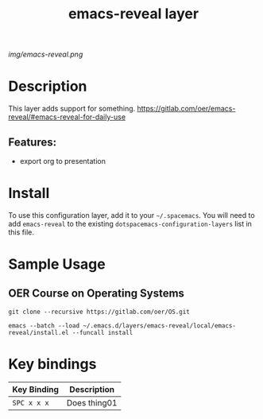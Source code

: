 #+TITLE: emacs-reveal layer
# Document tags are separated with "|" char
# The example below contains 2 tags: "layer" and "web service"
# Avaliable tags are listed in <spacemacs_root>/.ci/spacedoc-cfg.edn
# under ":spacetools.spacedoc.config/valid-tags" section.
#+TAGS: layer|web service

# The maximum height of the logo should be 200 pixels.
[[img/emacs-reveal.png]]

# TOC links should be GitHub style anchors.
* Table of Contents                                        :TOC_4_gh:noexport:
- [[#description][Description]]
  - [[#features][Features:]]
- [[#install][Install]]
- [[#sample-usage][Sample Usage]]
  - [[#oer-course-on-operating-systems][OER Course on Operating Systems]]
- [[#key-bindings][Key bindings]]

* Description
This layer adds support for something.
https://gitlab.com/oer/emacs-reveal/#emacs-reveal-for-daily-use
** Features:
  - export org to presentation

* Install
To use this configuration layer, add it to your =~/.spacemacs=. You will need to
add =emacs-reveal= to the existing =dotspacemacs-configuration-layers= list in this
file.
* Sample Usage
** OER Course on Operating Systems
  #+name: Oer Co
  #+begin_src shell
  git clone --recursive https://gitlab.com/oer/OS.git
  #+end_src

  #+begin_src shell
   emacs --batch --load ~/.emacs.d/layers/emacs-reveal/local/emacs-reveal/install.el --funcall install
  #+end_src
* Key bindings

| Key Binding | Description    |
|-------------+----------------|
| ~SPC x x x~ | Does thing01   |

# Use GitHub URLs if you wish to link a Spacemacs documentation file or its heading.
# Examples:
# [[https://github.com/syl20bnr/spacemacs/blob/master/doc/VIMUSERS.org#sessions]]
# [[https://github.com/syl20bnr/spacemacs/blob/master/layers/%2Bfun/emoji/README.org][Link to Emoji layer README.org]]
# If space-doc-mode is enabled, Spacemacs will open a local copy of the linked file.
